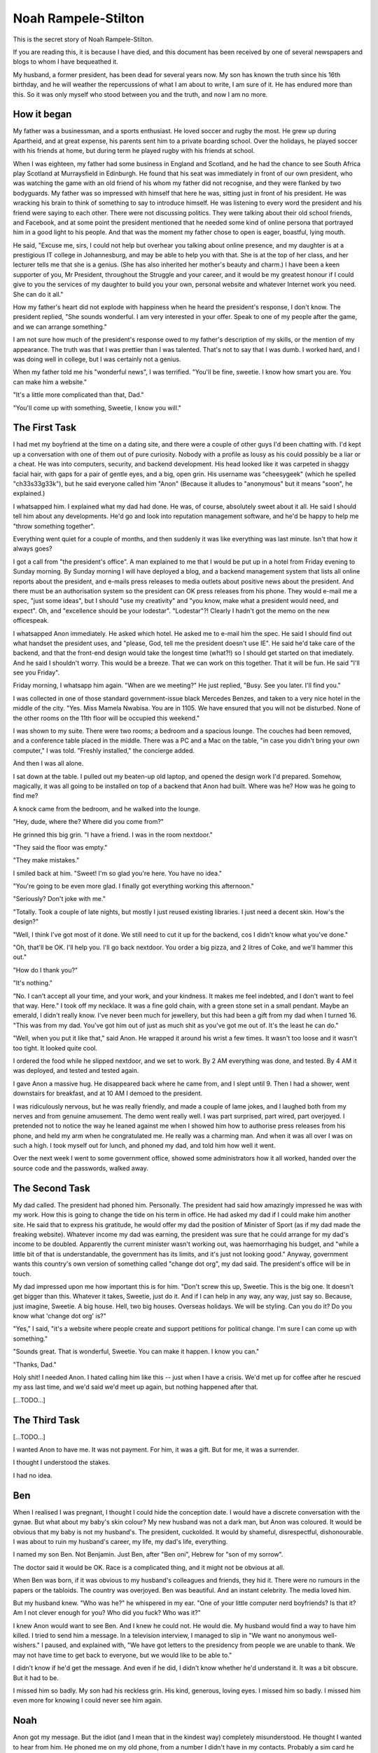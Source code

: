 Noah Rampele-Stilton
====================

This is the secret story of Noah Rampele-Stilton.

If you are reading this, it is because I have died, and this document
has been received by one of several newspapers and blogs to whom I have
bequeathed it.

My husband, a former president, has been dead for several years now. My
son has known the truth since his 16th birthday, and he will weather the
repercussions of what I am about to write, I am sure of it. He has
endured more than this. So it was only myself who stood between you and
the truth, and now I am no more.


How it began
------------

My father was a businessman, and a sports enthusiast. He loved soccer
and rugby the most. He grew up during Apartheid, and at great expense,
his parents sent him to a private boarding school. Over the holidays, he
played soccer with his friends at home, but during term he played rugby
with his friends at school.

When I was eighteen, my father had some business in England and
Scotland, and he had the chance to see South Africa play Scotland at
Murraysfield in Edinburgh. He found that his seat was immediately in
front of our own president, who was watching the game with an old friend
of his whom my father did not recognise, and they were flanked by two
bodyguards. My father was so impressed with himself that here he was,
sitting just in front of his president. He was wracking his brain to
think of something to say to introduce himself. He was listening to
every word the president and his friend were saying to each other. There
were not discussing politics. They were talking about their old school
friends, and Facebook, and at some point the president mentioned that he
needed some kind of online persona that portrayed him in a good light to
his people. And that was the moment my father chose to open is eager,
boastful, lying mouth.

He said, "Excuse me, sirs, I could not help but overhear you talking
about online presence, and my daughter is at a prestigious IT college in
Johannesburg, and may be able to help you with that. She is at the top
of her class, and her lecturer tells me that she is a genius. (She has
also inherited her mother's beauty and charm.) I have been a keen
supporter of you, Mr President, throughout the Struggle and your career,
and it would be my greatest honour if I could give to you the services
of my daughter to build you your own, personal website and whatever
Internet work you need. She can do it all."

How my father's heart did not explode with happiness when he heard the
president's response, I don't know. The president replied, "She sounds
wonderful. I am very interested in your offer. Speak to one of my people
after the game, and we can arrange something."

I am not sure how much of the president's response owed to my father's
description of my skills, or the mention of my appearance. The truth was
that I was prettier than I was talented. That's not to say that I was
dumb. I worked hard, and I was doing well in college, but I was
certainly not a genius.

When my father told me his "wonderful news", I was terrified. "You'll be
fine, sweetie. I know how smart you are. You can make him a website."

"It's a little more complicated than that, Dad."

"You'll come up with something, Sweetie, I know you will."


The First Task
--------------

I had met my boyfriend at the time on a dating site, and there were a
couple of other guys I'd been chatting with. I'd kept up a conversation
with one of them out of pure curiosity. Nobody with a profile as lousy
as his could possibly be a liar or a cheat. He was into computers,
security, and backend development. His head looked like it was carpeted
in shaggy facial hair, with gaps for a pair of gentle eyes, and a big,
open grin. His username was "cheesygeek" (which he spelled
"ch33s33g33k"), but he said everyone called him "Anon" (Because it
alludes to "anonymous" but it means "soon", he explained.)

I whatsapped him. I explained what my dad had done. He was, of course,
absolutely sweet about it all. He said I should tell him about any
developments. He'd go and look into reputation management software, and
he'd be happy to help me "throw something together".

Everything went quiet for a couple of months, and then suddenly it was
like everything was last minute. Isn't that how it always goes?

I got a call from "the president's office". A man explained to me that I
would be put up in a hotel from Friday evening to Sunday morning. By
Sunday morning I will have deployed a blog, and a backend management
system that lists all online reports about the president, and e-mails
press releases to media outlets about positive news about the president.
And there must be an authorisation system so the president can OK press
releases from his phone. They would e-mail me a spec, "just some ideas",
but I should "use my creativity" and "you know, make what a president
would need, and expect". Oh, and "excellence should be your lodestar".
"Lodestar"?! Clearly I hadn't got the memo on the new officespeak.

I whatsapped Anon immediately. He asked which hotel. He asked me to
e-mail him the spec. He said I should find out what handset the
president uses, and "please, God, tell me the president doesn't use IE".
He said he'd take care of the backend, and that the front-end design
would take the longest time (what?!) so I should get started on that
imediately. And he said I shouldn't worry. This would be a breeze. That
we can work on this together. That it will be fun. He said "I'll see you
Friday".

Friday morning, I whatsapp him again. "When are we meeting?" He just
replied, "Busy. See you later. I'll find you."

I was collected in one of those standard government-issue black Mercedes
Benzes, and taken to a very nice hotel in the middle of the city. "Yes.
Miss Mamela Nwabisa. You are in 1105. We have ensured that you will not
be disturbed. None of the other rooms on the 11th floor will be occupied
this weekend."

I was shown to my suite. There were two rooms; a bedroom and a spacious
lounge. The couches had been removed, and a conference table placed in
the middle. There was a PC and a Mac on the table, "in case you didn't
bring your own computer," I was told. "Freshly installed," the concierge
added.

And then I was all alone.

I sat down at the table. I pulled out my beaten-up old laptop, and
opened the design work I'd prepared. Somehow, magically, it was all
going to be installed on top of a backend that Anon had built. Where was
he? How was he going to find me?

A knock came from the bedroom, and he walked into the lounge.

"Hey, dude, where the? Where did you come from?"

He grinned this big grin. "I have a friend. I was in the room nextdoor."

"They said the floor was empty."

"They make mistakes."

I smiled back at him. "Sweet! I'm so glad you're here. You have no
idea."

"You're going to be even more glad. I finally got everything working
this afternoon."

"Seriously? Don't joke with me."

"Totally. Took a couple of late nights, but mostly I just reused
existing libraries. I just need a decent skin. How's the design?"

"Well, I think I've got most of it done. We still need to cut it up for
the backend, cos I didn't know what you've done."

"Oh, that'll be OK. I'll help you. I'll go back nextdoor. You order a
big pizza, and 2 litres of Coke, and we'll hammer this out."

"How do I thank you?"

"It's nothing."

"No. I can't accept all your time, and your work, and your kindness. It
makes me feel indebted, and I don't want to feel that way. Here." I took
off my necklace. It was a fine gold chain, with a green stone set in a
small pendant. Maybe an emerald, I didn't really know. I've never been
much for jewellery, but this had been a gift from my dad when I turned
16. "This was from my dad. You've got him out of just as much shit as
you've got me out of. It's the least he can do."

"Well, when you put it like that," said Anon. He wrapped it around his
wrist a few times. It wasn't too loose and it wasn't too tight. It
looked quite cool.

I ordered the food while he slipped nextdoor, and we set to work. By 2
AM everything was done, and tested. By 4 AM it was deployed, and tested
and tested again.

I gave Anon a massive hug. He disappeared back where he came from, and I
slept until 9. Then I had a shower, went downstairs for breakfast, and
at 10 AM I demoed to the president.

I was ridiculously nervous, but he was really friendly, and made a
couple of lame jokes, and I laughed both from my nerves and from genuine
amusement. The demo went really well. I was part surprised, part wired,
part overjoyed. I pretended not to notice the way he leaned against me
when I showed him how to authorise press releases from his phone, and
held my arm when he congratulated me. He really was a charming man. And
when it was all over I was on such a high. I took myself out for lunch,
and phoned my dad, and told him how well it went.

Over the next week I went to some government office, showed some
administrators how it all worked, handed over the source code and the
passwords, walked away.


The Second Task
---------------

My dad called. The president had phoned him. Personally. The president
had said how amazingly impressed he was with my work. How this is going
to change the tide on his term in office. He had asked my dad if I could
make him another site. He said that to express his gratitude, he would
offer my dad the position of Minister of Sport (as if my dad made the
freaking website). Whatever income my dad was earning, the president was
sure that he could arrange for my dad's income to be doubled. Apparently
the current minister wasn't working out, was haemorrhaging his budget,
and "while a little bit of that is understandable, the government has
its limits, and it's just not looking good." Anyway, government wants
this country's own version of something called "change dot org", my dad
said. The president's office will be in touch.

My dad impressed upon me how important this is for him. "Don't screw
this up, Sweetie. This is the big one. It doesn't get bigger than this.
Whatever it takes, Sweetie, just do it. And if I can help in any way,
any way, just say so. Because, just imagine, Sweetie. A big house. Hell,
two big houses. Overseas holidays. We will be styling. Can you do it? Do
you know what 'change dot org' is?"

"Yes," I said, "it's a website where people create and support petitions
for political change. I'm sure I can come up with something."

"Sounds great. That is wonderful, Sweetie. You can make it happen. I
know you can."

"Thanks, Dad."

Holy shit! I needed Anon. I hated calling him like this -- just when I
have a crisis. We'd met up for coffee after he rescued my ass last time,
and we'd said we'd meet up again, but nothing happened after that.

[...TODO...]


The Third Task
--------------

[...TODO...]

I wanted Anon to have me. It was not payment. For him, it was a gift.
But for me, it was a surrender.

I thought I understood the stakes.

I had no idea.


Ben
---

When I realised I was pregnant, I thought I could hide the conception
date. I would have a discrete conversation with the gynae. But what
about my baby's skin colour? My new husband was not a dark man, but Anon
was coloured. It would be obvious that my baby is not my husband's. The
president, cuckolded. It would by shameful, disrespectful,
dishonourable. I was about to ruin my husband's career, my life, my
dad's life, everything.

I named my son Ben. Not Benjamin. Just Ben, after "Ben oni", Hebrew for
"son of my sorrow".

The doctor said it would be OK. Race is a complicated thing, and it
might not be obvious at all.

When Ben was born, if it was obvious to my husband's colleagues and
friends, they hid it. There were no rumours in the papers or the
tabloids. The country was overjoyed. Ben was beautiful. And an instant
celebrity. The media loved him.

But my husband knew. "Who was he?" he whispered in my ear. "One of your
little computer nerd boyfriends? Is that it? Am I not clever enough for
you? Who did you fuck? Who was it?"

I knew Anon would want to see Ben. And I knew he could not. He would
die. My husband would find a way to have him killed. I tried to send him
a message. In a television interview, I managed to slip in "We want no
anonymous well-wishers." I paused, and explained with, "We have got
letters to the presidency from people we are unable to thank. We may not
have time to get back to everyone, but we would like to be able to."

I didn't know if he'd get the message. And even if he did, I didn't know
whether he'd understand it. It was a bit obscure. But it had to be.

I missed him so badly. My son had his reckless grin. His kind, generous,
loving eyes. I missed him so badly. I missed him even more for knowing I
could never see him again.


Noah
----

Anon got my message. But the idiot (and I mean that in the kindest way)
completely misunderstood. He thought I wanted to hear from him. He
phoned me on my old phone, from a number I didn't have in my contacts.
Probably a sim card he bought on the street. All he said was, "It's me".
I was shopping. An agent was nearby. I mumbled into the phone "I can't
speak, we can't, you must never call me, hide, I love you," and I hung
up. I glanced at the agent, but he wasn't looking at me. I thought he
must have missed it.

But he didn't.

Throw-away phones mean nothing. You can still trace a call to a cell
tower. You have street cameras. You have staff. You have the resources
of the entire government.

One day I was watching TV with my husband. Out of the blue, he said,
"He's dead."

"Who is dead, Baby?" I asked, thinking he was talking about the show we
were watching.

"Noah."

"Who's Noah?" Now I was confused. There wasn't anyone called Noah in the
episode.

"Don't play stupid with me. Your nerd boyfriend. Noah."

"Baby, honestly, I don't know anyone called Noah."

"Oh. He called himself Anon or something. But his name was Noah
Rampele-Stilton. Took fucking ages to find the little fucker. Slippery
little shit that one. Cost a fucking fortune. You know those helicopters
we bought a few months ago? That was an I'll-scratch-your-back to the
Americans, in exchange for a little intelligence. VPNs are not private
-- remember that, Baby. And cellphones -- there's no such thing as an
anonymous phone call."

But I wasn't listening. I couldn't hear him any more. Tears were
silently slicing down my cheeks. I did not want to be next to him, but I
couldn't leave. I waited until the show was finished, and then took a
shower. I sat on the shower floor, and let the hot water burn away my
sobs.

Anon: Almost an anagram of Noah. And Rampele-Stilton: The cheese in
ch33s33g33k. I had finally caught his joke, after his death.

I loved you for the rest of my life, Anon. I have poured my love for you
into our son. I mixed it with my love for him. I imagined that if I mix
the love for two people together, and give it all to him, then he would
get some of the love that you were never able to give him.
